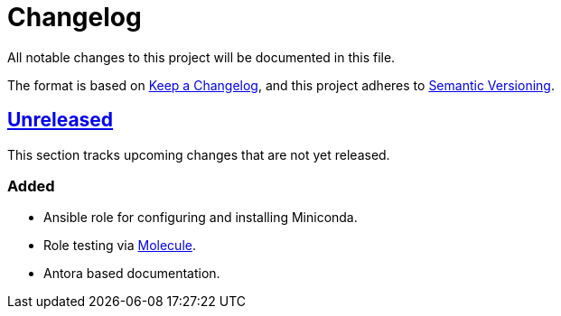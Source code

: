 = Changelog

:base: https://github.com/DAG-OS/ansible-role-miniconda
:v1_0_0: {base}/releases/tag/v1.0.0
:unreleased: {base}/compare/v1.0.0..HEAD

All notable changes to this project will be documented in this file.

The format is based on https://keepachangelog.com/en/1.1.0/[Keep a Changelog],
and this project adheres to https://semver.org/spec/v2.0.0.html[Semantic Versioning].

== {unreleased}[Unreleased]

This section tracks upcoming changes that are not yet released.

=== Added

* Ansible role for configuring and installing Miniconda.
* Role testing via https://molecule.readthedocs.io/en/latest/[Molecule].
* Antora based documentation.
